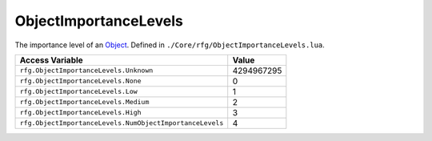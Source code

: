 
ObjectImportanceLevels
========================================================
The importance level of an `Object`_. Defined in ``./Core/rfg/ObjectImportanceLevels.lua``.

========================================================= ==========
Access Variable                                           Value     
========================================================= ==========
``rfg.ObjectImportanceLevels.Unknown``                    4294967295
``rfg.ObjectImportanceLevels.None``                       0
``rfg.ObjectImportanceLevels.Low``                        1
``rfg.ObjectImportanceLevels.Medium``                     2 
``rfg.ObjectImportanceLevels.High``                       3
``rfg.ObjectImportanceLevels.NumObjectImportanceLevels``  4 
========================================================= ==========

.. _`Human`: ./Human.html
.. _`Object`: ./Object.html
